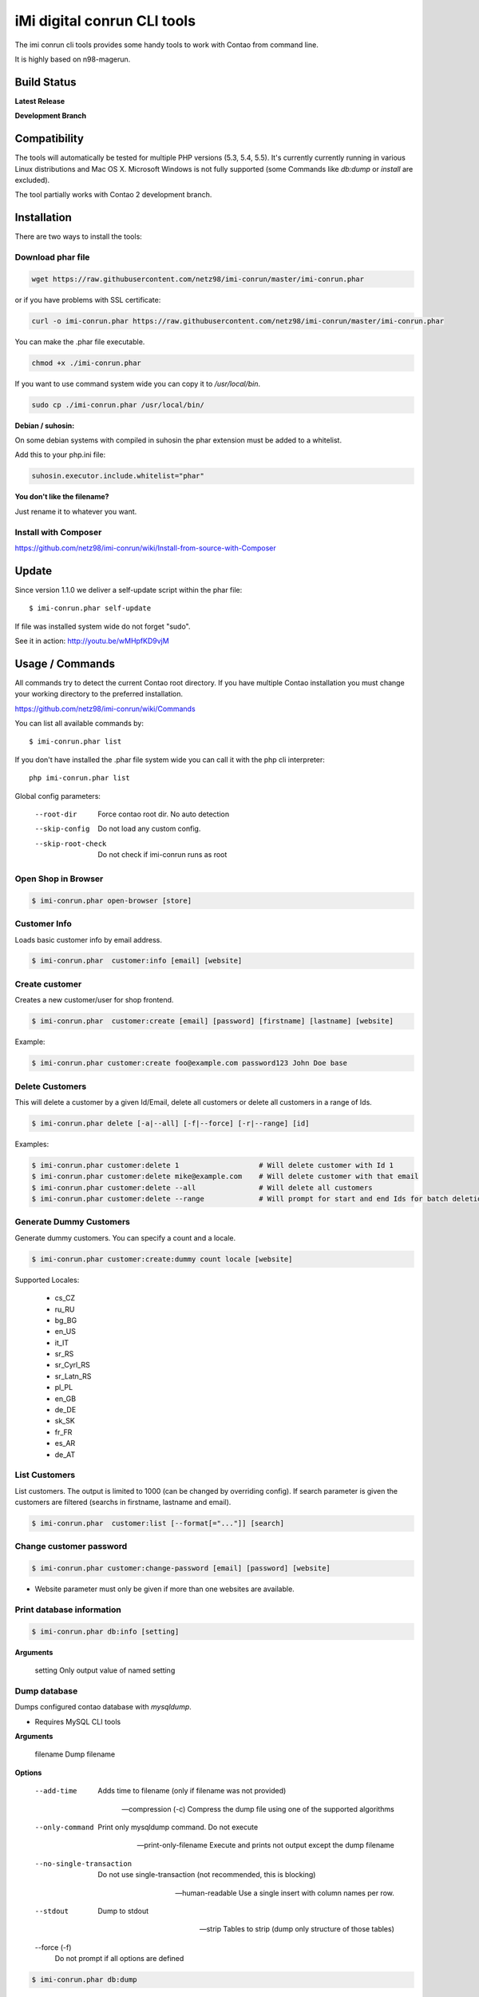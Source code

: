 ============================
iMi digital conrun CLI tools
============================

The imi conrun cli tools provides some handy tools to work with Contao from command line.

It is highly based on n98-magerun.

Build Status
------------

**Latest Release**

.. image:: https://travis-ci.org/netz98/imi-conrun.png?branch=master
   :target: https://travis-ci.org/netz98/imi-conrun

.. image:: https://www.versioneye.com/user/projects/51236c8b294edc00020064c5/badge.png
   :target: https://www.versioneye.com/user/projects/51236c8b294edc00020064c5

.. image:: https://poser.pugx.org/imi/conrun/v/stable.png
   :target: https://packagist.org/packages/imi/conrun

**Development Branch**

.. image:: https://travis-ci.org/netz98/imi-conrun.png?branch=develop
  :target: https://travis-ci.org/netz98/imi-conrun

Compatibility
-------------
The tools will automatically be tested for multiple PHP versions (5.3, 5.4, 5.5). It's currently currently running in various Linux distributions and Mac OS X.
Microsoft Windows is not fully supported (some Commands like `db:dump` or `install` are excluded).

The tool partially works with Contao 2 development branch.


Installation
------------

There are two ways to install the tools:

Download phar file
""""""""""""""""""

.. code-block:: sh

    wget https://raw.githubusercontent.com/netz98/imi-conrun/master/imi-conrun.phar

or if you have problems with SSL certificate:

.. code-block:: sh

   curl -o imi-conrun.phar https://raw.githubusercontent.com/netz98/imi-conrun/master/imi-conrun.phar

You can make the .phar file executable.

.. code-block:: sh

    chmod +x ./imi-conrun.phar

If you want to use command system wide you can copy it to `/usr/local/bin`.

.. code-block:: sh

    sudo cp ./imi-conrun.phar /usr/local/bin/

**Debian / suhosin:**

On some debian systems with compiled in suhosin the phar extension must be added to a whitelist.

Add this to your php.ini file:

.. code-block:: ini

   suhosin.executor.include.whitelist="phar"


**You don't like the filename?**

Just rename it to whatever you want.

Install with Composer
"""""""""""""""""""""

https://github.com/netz98/imi-conrun/wiki/Install-from-source-with-Composer

Update
------

Since version 1.1.0 we deliver a self-update script within the phar file::

   $ imi-conrun.phar self-update

If file was installed system wide do not forget "sudo".

See it in action: http://youtu.be/wMHpfKD9vjM

Usage / Commands
----------------

All commands try to detect the current Contao root directory.
If you have multiple Contao installation you must change your working directory to
the preferred installation.

https://github.com/netz98/imi-conrun/wiki/Commands

You can list all available commands by::

   $ imi-conrun.phar list


If you don't have installed the .phar file system wide you can call it with the php cli interpreter::

   php imi-conrun.phar list


Global config parameters:

  --root-dir
      Force contao root dir. No auto detection
  --skip-config
      Do not load any custom config.
  --skip-root-check
      Do not check if imi-conrun runs as root

Open Shop in Browser
""""""""""""""""""""

.. code-block:: sh

   $ imi-conrun.phar open-browser [store]

Customer Info
"""""""""""""

Loads basic customer info by email address.

.. code-block:: sh

   $ imi-conrun.phar  customer:info [email] [website]


Create customer
"""""""""""""""

Creates a new customer/user for shop frontend.

.. code-block:: sh

   $ imi-conrun.phar  customer:create [email] [password] [firstname] [lastname] [website]

Example:

.. code-block:: sh

  $ imi-conrun.phar customer:create foo@example.com password123 John Doe base

Delete Customers
""""""""""""""""

This will delete a customer by a given Id/Email, delete all customers or delete all customers in a range of Ids.

.. code-block:: sh

   $ imi-conrun.phar delete [-a|--all] [-f|--force] [-r|--range] [id]

Examples:

.. code-block:: sh

   $ imi-conrun.phar customer:delete 1                   # Will delete customer with Id 1
   $ imi-conrun.phar customer:delete mike@example.com    # Will delete customer with that email
   $ imi-conrun.phar customer:delete --all               # Will delete all customers
   $ imi-conrun.phar customer:delete --range             # Will prompt for start and end Ids for batch deletion

Generate Dummy Customers
""""""""""""""""""""""""

Generate dummy customers. You can specify a count and a locale.

.. code-block:: sh

  $ imi-conrun.phar customer:create:dummy count locale [website]


Supported Locales:

    * cs_CZ
    * ru_RU
    * bg_BG
    * en_US
    * it_IT
    * sr_RS
    * sr_Cyrl_RS
    * sr_Latn_RS
    * pl_PL
    * en_GB
    * de_DE
    * sk_SK
    * fr_FR
    * es_AR
    * de_AT

List Customers
""""""""""""""

List customers. The output is limited to 1000 (can be changed by overriding config).
If search parameter is given the customers are filtered (searchs in firstname, lastname and email).

.. code-block:: sh

   $ imi-conrun.phar  customer:list [--format[="..."]] [search]

Change customer password
""""""""""""""""""""""""

.. code-block:: sh

   $ imi-conrun.phar customer:change-password [email] [password] [website]

- Website parameter must only be given if more than one websites are available.

Print database information
"""""""""""""""""""""""""""

.. code-block:: sh

   $ imi-conrun.phar db:info [setting]

**Arguments**

    setting               Only output value of named setting


Dump database
"""""""""""""

Dumps configured contao database with `mysqldump`.

* Requires MySQL CLI tools

**Arguments**

    filename        Dump filename

**Options**

  --add-time         
        Adds time to filename (only if filename was not provided)

  --compression (-c)
        Compress the dump file using one of the supported algorithms

  --only-command
        Print only mysqldump command. Do not execute

  --print-only-filename
        Execute and prints not output except the dump filename

  --no-single-transaction
        Do not use single-transaction (not recommended, this is blocking)

  --human-readable
        Use a single insert with column names per row.

  --stdout
        Dump to stdout

  --strip       
        Tables to strip (dump only structure of those tables)

  --force (-f)
        Do not prompt if all options are defined


.. code-block:: sh

   $ imi-conrun.phar db:dump

Only the mysqldump command:

.. code-block:: sh

   $ imi-conrun.phar db:dump --only-command [filename]

Or directly to stdout:

.. code-block:: sh

   $ imi-conrun.phar db:dump --stdout

Use compression (gzip cli tool has to be installed):

.. code-block:: sh

   $ imi-conrun.phar db:dump --compression="gzip"

Stripped Database Dump
^^^^^^^^^^^^^^^^^^^^^^

Dumps your database and excludes some tables. This is useful i.e. for development.

Separate each table to strip by a space.
You can use wildcards like * and ? in the table names to strip multiple tables.
In addition you can specify pre-defined table groups, that start with an @
Example: "dataflow_batch_export unimportant_module_* @log

.. code-block:: sh

   $ imi-conrun.phar db:dump --strip="@stripped"

Available Table Groups:

* @log Log tables
* @dataflowtemp Temporary tables of the dataflow import/export tool
* @stripped Standard definition for a stripped dump (logs, sessions and dataflow)
* @sales Sales data (orders, invoices, creditmemos etc)
* @customers Customer data
* @trade Current trade data (customers and orders). You usally do not want those in developer systems.
* @search Search related tables (catalogsearch_)
* @development Removes logs, sessions and trade data so developers do not have to work with real customer data

Extended: https://github.com/netz98/imi-conrun/wiki/Stripped-Database-Dumps

See it in action: http://youtu.be/ttjZHY6vThs

Database Import
"""""""""""""""

Imports an SQL file with mysql cli client into current configured database.

* Requires MySQL CLI tools

Arguments:
    filename        Dump filename

Options:
     --compression (-c)       The compression of the specified file
     --only-command           Print only mysql command. Do not execute

.. code-block:: sh

   $ imi-conrun.phar db:dump

.. code-block:: sh

   $ imi-conrun.phar db:import [--only-command] [filename]

Use decompression (gzip cli tool has to be installed):

.. code-block:: sh

   $ imi-conrun.phar db:import --compression="gzip" [filename]

Optimize "human readable" dump:

.. code-block:: sh

   $ imi-conrun.phar db:import --optimize [filename]

Database Console / MySQL Client
"""""""""""""""""""""""""""""""

Opens the MySQL console client with your database settings from local.xml

* Requires MySQL CLI tools

.. code-block:: sh

   $ imi-conrun.phar db:console

Database Create
"""""""""""""""

Create currently configured database

.. code-block:: sh

   $ imi-conrun.phar db:create

Database Drop
"""""""""""""

Drops the database configured in local.xml.

* Requires MySQL CLI tools

.. code-block:: sh

   $ imi-conrun.phar db:drop  [-f|--force]

Database Query
""""""""""""""

Executes an SQL query on the current configured database. Wrap your SQL in
single or double quotes.

If your query produces a result (e.g. a SELECT statement), the output of the
mysql cli tool will be returned.

* Requires MySQL CLI tools

Arguments:
    query        SQL query

Options:
     --only-command           Print only mysql command. Do not execute

.. code-block:: sh

   $ imi-conrun.phar db:query [--only-command] [query]


Dump Media folder
"""""""""""""""""

Creates a ZIP archive with media folder content.

.. code-block:: sh

   $ imi-conrun.phar media:dump [--strip] [filename]

If strip option is set, the following folders are excluded:

* js (combined js files)
* css (combined css files)
* catalog/product/cache

List Indexes
""""""""""""

.. code-block:: sh

   $ imi-conrun.phar index:list [--format[="..."]]

Reindex a Index
"""""""""""""""

Index by indexer code. Code is optional. If you don't specify a code you can pick a indexer from a list.

.. code-block:: sh

   $ imi-conrun.phar index:reindex [code]


Since 1.75.0 it's possible to run mutiple indexers by seperating code with a comma.

i.e.

.. code-block:: sh

   $ imi-conrun.phar index:reindex catalog_product_attribute,tag_summary

If no index is provided as argument you can select indexers from menu by "number" like "1,3" for first and third
indexer.

Reindex All
"""""""""""

Loops all contao indexes and triggers reindex.

.. code-block:: sh

   $ imi-conrun.phar index:reindex:all

Generate local.xml file
"""""""""""""""""""""""

.. code-block:: sh

   $ imi-conrun.phar local-config:generate

Config Dump
"""""""""""

Dumps merged XML configuration to stdout. Useful to see all the XML.

.. code-block:: sh

   $ imi-conrun.phar [xpath]

Examples
^^^^^^^^

Config of catalog module:

.. code-block:: sh

   $ imi-conrun.phar config:dump global/catalog


See module order in XML:

.. code-block:: sh

   $ imi-conrun.phar config:dump modules


Write output to file:

.. code-block:: sh

   $ imi-conrun.phar config:dump > extern_file.xml


Set Config
""""""""""

.. code-block:: sh

   $ imi-conrun.phar config:set [--scope[="..."]] [--scope-id[="..."]] [--encrypt] path value

Arguments:
    path        The config path
    value       The config value

Options:
    --scope     The config value's scope (default: "default" | Can be "default", "websites", "stores")
    --scope-id  The config value's scope ID (default: "0")
    --encrypt   Encrypt the config value using local.xml's crypt key

Get Config
""""""""""

.. code-block:: sh

   $ imi-conrun.phar config:get [--scope="..."] [--scope-id="..."] [--decrypt] [--format[="..."]] [path]

Arguments:
    path        The config path

Options:
    --scope             The config value's scope (default, websites, stores)
    --scope-id          The config value's scope ID
    --decrypt           Decrypt the config value using local.xml's crypt key
    --update-script     Output as update script lines
    --conrun-script    Output for usage with config:set
    --format            Output as json, xml or csv

Help:
    If path is not set, all available config items will be listed. path may contain wildcards (*) 

Example:

.. code-block:: sh

   $ imi-conrun.phar config:get web/* --conrun-script

Delete Config
"""""""""""""

.. code-block:: sh

   $ imi-conrun.phar config:delete [--scope[="..."]] [--scope-id[="..."]] [--all] path

Arguments:
    path        The config path

Options:
    --scope     The config scope (default, websites, stores)
    --scope-id  The config value's scope ID
    --all       Deletes all entries of a path (ignores --scope and --scope-id)

Config Search
"""""""""""""

Search system configuration descriptions.

 .. code-block:: sh

   $ imi-conrun.phar text


List Contao cache status
"""""""""""""""""""""""""

.. code-block:: sh

   $ imi-conrun.phar cache:list

Clean Contao cache
"""""""""""""""""""

Cleans expired cache entries.
If you like to remove all entries use `cache:flush`

.. code-block:: sh

   $ imi-conrun.phar cache:clean

Or only one cache type like i.e. full_page cache:

.. code-block:: sh

   $ imi-conrun.phar cache:clean full_page


Remove all cache entries
""""""""""""""""""""""""

.. code-block:: sh

   $ imi-conrun.phar cache:flush

List Contao caches
"""""""""""""""""""

.. code-block:: sh

   $ imi-conrun.phar cache:list [--format[="..."]]

Disable Contao cache
"""""""""""""""""""""

.. code-block:: sh

   $ imi-conrun.phar cache:disable [code]

If no code is specified, all cache types will be disabled.
Run `cache:list` command to see all codes.

Enable Contao cache
""""""""""""""""""""

.. code-block:: sh

   $ imi-conrun.phar cache:enable [code]

If no code is specified, all cache types will be enabled.
Run `cache:list` command to see all codes.

Cache Report
""""""""""""

This command let you investigate what's stored inside your cache.
It prints out a table with cache IDs.

.. code-block:: sh

   $ cache:report [-t|--tags] [-m|--mtime] [--filter-id[="..."]] [--filter-tag[="..."]] [--fpc]

Cache View
""""""""""

Prints stored cache entry by ID.

.. code-block:: sh

   $ cache:view [--unserialize] [--fpc] id

If value is serialized you can force a pretty output with --unserialize option.

Demo Notice
"""""""""""

Toggle demo store notice

.. code-block:: sh

   $ imi-conrun.phar design:demo-notice [store_code]

List admin users
""""""""""""""""

.. code-block:: sh

   $ imi-conrun.phar admin:user:list [--format[="..."]]

Create admin user
"""""""""""""""""

.. code-block:: sh

   $ imi-conrun.phar admin:user:create [username] [email] [password] [firstname] [lastname] [role]


Change admin user password
""""""""""""""""""""""""""

.. code-block:: sh

   $ imi-conrun.phar admin:user:change-password [username] [password]

Delete admin user
"""""""""""""""""

.. code-block:: sh

   $ imi-conrun.phar admin:user:delete [email|username] [-f]

ID can be e-mail or username. The command will attempt to find the user by username first and if it cannot be found it
will attempt to find the user by e-mail. If ID is omitted you will be prompted for it. If the force parameter "-f" is
omitted you will be prompted for confirmation.

Disable admin notifications
"""""""""""""""""""""""""""

Toggle admin notifications.

.. code-block:: sh

   $ imi-conrun.phar admin:notifications

Maintenance mode
""""""""""""""""

If no option is provided it toggles the mode on every call.

.. code-block:: sh

   $ imi-conrun.phar sys:maintenance [--on] [--off]

Contao system info
"""""""""""""""""""

Provides info like the edition and version or the configured cache backends.

.. code-block:: sh

   $ imi-conrun.phar sys:info

Contao Stores
""""""""""""""

Lists all store views.

.. code-block:: sh

   $ imi-conrun.phar sys:store:list [--format[="..."]]

Contao Store Config - BaseURLs
"""""""""""""""""""""""""""""""

Lists base urls for each store.

.. code-block:: sh

   $ imi-conrun.phar sys:store:config:base-url:list [--format[="..."]]

Contao Websites
""""""""""""""""

Lists all websites.

.. code-block:: sh

   $ imi-conrun.phar sys:website:list [--format[="..."]]

List Cronjobs
"""""""""""""

Lists all cronjobs defined in config.xml files.

.. code-block:: sh

   $ imi-conrun.phar sys:cron:list [--format[="..."]]

Run Cronjob
"""""""""""

Runs a cronjob by code.

.. code-block:: sh

   $ imi-conrun.phar sys:cron:run [job]

If no `job` argument is passed you can select a job from a list.
See it in action: http://www.youtube.com/watch?v=QkzkLgrfNaM

Cronjob History
"""""""""""""""

Last executed cronjobs with status.

.. code-block:: sh

   $ imi-conrun.phar sys:cron:history [--format[="..."]]

List URLs
"""""""""

.. code-block:: sh

   $ sys:url:list [--add-categories] [--add-products] [--add-cmspages] [--add-all] [stores] [linetemplate]

Examples:

- Create a list of product urls only:

.. code-block:: sh

   $ imi-conrun.phar sys:url:list --add-products 4

- Create a list of all products, categories and cms pages of store 4 and 5 separating host and path (e.g. to feed a jmeter csv sampler):

.. code-block:: sh

   $ imi-conrun.phar sys:url:list --add-all 4,5 '{host},{path}' > urls.csv

- The "linetemplate" can contain all parts "parse_url" return wrapped in '{}'. '{url}' always maps the complete url and is set by default


Run Setup Scripts
"""""""""""""""""

Runs all setup scripts (no need to call frontend).
This command is useful if you update your system with enabled maintenance mode.

.. code-block:: sh

   $ imi-conrun.phar sys:setup:run

Run Setup Scripts Incrementally
"""""""""""""""""""""""""""""""

Runs setup scripts incrementally. (no need to call frontend).
This command runs each new setup script individually in order to increase the transparency of the setup resource system, and reduce the chances of a PHP failure creating an invalid database state.

.. code-block:: sh

   $ imi-conrun.phar sys:setup:incremental [--stop-on-error]
   
Compare Setup Versions
""""""""""""""""""""""

Compares module version with saved setup version in `core_resource` table and displays version mismatch.

.. code-block:: sh

   $ imi-conrun.phar sys:setup:compare-versions [--ignore-data] [--log-junit="..."] [--format[="..."]]

* If a filename with `--log-junit` option is set the tool generates an XML file and no output to *stdout*.

Change Setup Version
""""""""""""""""""""

Changes the version of one or all module resource setups. This command is useful if you want to re-run an upgrade
script again possibly due to debugging. Alternatively you would have to alter the row in the database manually.


.. code-block:: sh

   $ imi-conrun.phar sys:setup:change-version module version [setup]

Setup argument default is "all resources" for the given module.

Remove Setup Version
""""""""""""""""""""

Removes the entry for one or all module resource setups. This command is useful if you want to re-run an install
script again possibly due to debugging. Alternatively you would have to remove the row from the database manually.

.. code-block:: sh

   $ imi-conrun.phar sys:setup:remove module [setup]

Setup argument default is "all resources" for the given module.

System Check
""""""""""""

- Checks missing files and folders
- Security
- PHP Extensions (Required and Bytecode Cache)
- MySQL InnoDB Engine

.. code-block:: sh

   $ imi-conrun.phar sys:check

CMS: Toggle Banner
""""""""""""""""""

Hide/Show CMS Banners

.. code-block:: sh

   $ imi-conrun.phar cms:banner:toggle <banner_id>

CMS: Publish a page
"""""""""""""""""""

Publishes a page by page id and revision.

.. code-block:: sh

   $ imi-conrun.phar cms:page:publish <page_id> <revision_id>

Useful to automatically publish a page by a cron job.

Interactive Development Console
"""""""""""""""""""""""""""""""

Opens PHP interactive shell with initialized Contao Admin-Store.

.. code-block:: sh

   $ imi-conrun.phar dev:console

See it in action: http://www.youtube.com/watch?v=zAWpRpawTGc

The command is only available for PHP 5.4 users.


Template Hints
""""""""""""""

Toggle debug template hints settings of a store

.. code-block:: sh

   $ imi-conrun.phar dev:template-hints [store_code]

Template Hints Blocks
"""""""""""""""""""""

Toggle debug template hints blocks settings of a store

.. code-block:: sh

   $ imi-conrun.phar dev:template-hints-blocks [store_code]

Inline Translation
""""""""""""""""""

Toggle settings for shop frontend:

.. code-block:: sh

   $ imi-conrun.phar dev:translate:shop [store_code]

Toggle for admin area:

.. code-block:: sh

   $ imi-conrun.phar dev:translate:admin

Export Inline Translation
"""""""""""""""""""""""""

Exports saved database translation data into a file.

.. code-block:: sh

   $ imi-conrun.phar dev:translate:export [locale] [filename]

Profiler
""""""""

Toggle profiler for debugging a store:

.. code-block:: sh

   $ imi-conrun.phar dev:profiler [--on] [--off] [--global] [store]

Development Logs
""""""""""""""""

Activate/Deactivate system.log and exception.log for a store:

.. code-block:: sh

   $ imi-conrun.phar dev:log [--on] [--off] [--global] [store]

Show size of a log file:

.. code-block:: sh

   $ imi-conrun.phar dev:log:size [--human] [log_filename]

Activate/Deactivate MySQL query logging via lib/Varien/Db/Adapter/Pdo/Mysql.php

.. code-block:: sh

   $ imi-conrun.phar dev:log:db [--on] [--off]

Setup Script Generation
"""""""""""""""""""""""

Generate Script for attributes:

.. code-block:: sh

   $ imi-conrun.phar dev:setup:script:attribute entityType attributeCode

i.e.

.. code-block:: sh

   $ imi-conrun.phar dev:setup:script:attribute catalog_product color

Currently only *catalog_product* entity type is supported.

EAV Attributes
""""""""""""""

List all EAV attributes:

.. code-block:: sh

   $ imi-conrun.phar eav:attribute:list [--filter-type[="..."]] [--add-source] [--format[="..."]]

View the data for a particular attribute:

.. code-block:: sh

   $ imi-conrun.phar eav:attribute:view [--format[="..."]] entityType attributeCode

Remove an attribute:

.. code-block:: sh

   $ imi-conrun.phar eav:attribute:remove entityType attributeCode


Development IDE Support
"""""""""""""""""""""""

**PhpStorm Code Completion** -> Meta file generation.

.. code-block:: sh

   $ imi-conrun.phar dev:ide:phpstorm:meta [--stdout]


Reports
"""""""

Prints count of reports in var/reports folder.

.. code-block:: sh

   $ imi-conrun.phar dev:report:count

Resolve/Lookup Class Names
""""""""""""""""""""""""""

Resolves the given type and grouped class name to a class name, useful for debugging rewrites.

.. code-block:: sh

   $ imi-conrun.phar dev:class:lookup <block|model|helper> <name>
   
Example:   

.. code-block:: sh

   $ imi-conrun.phar dev:resolve model catalog/product

Toggle Symlinks
"""""""""""""""

Allow usage of symlinks for a store-view:

.. code-block:: sh

   $ imi-conrun.phar dev:symlinks [--on] [--off] [--global] [store_code]

Global scope can be set by not permitting store_code parameter:

.. code-block:: sh

   $ imi-conrun.phar dev:symlinks

Create Module Skel
""""""""""""""""""

Creates an empty module and registers it in current contao shop:

.. code-block:: sh

   $ imi-conrun.phar dev:module:create [--add-blocks] [--add-helpers] [--add-models] [--add-setup] [--add-all] [--modman] [--add-readme] [--add-composer] [--author-name[="..."]] [--author-email[="..."]] [--description[="..."]] vendorNamespace moduleName [codePool]

Code-Pool defaults to `local`.


Example:

.. code-block:: sh

   $ imi-conrun.phar dev:module:create MyVendor MyModule


* `--modman` option creates a new folder based on `vendorNamespace` and `moduleName` argument.
Run this command inside your `.modman` folder.

* --add-all option add blocks, helpers and models.

* --add-readme Adds a readme.md file to your module.

* --add-composer Adds a composer.json to your module.

* --author-email Author email for composer.json file.

* --author-name Author name for composer.json file.


.. code-block:: sh

   $ imi-conrun.phar dev:code:model:method [modelName]

List Modules
""""""""""""

Lists all installed modules with codepool and version

.. code-block:: sh

   $ imi-conrun.phar dev:module:list  [--codepool[="..."]] [--status[="..."]] [--vendor=[="..."]] [--format[="..."]]

Rewrite List
""""""""""""

Lists all registered class rewrites.

.. code-blocks:: sh

   $ imi-conrun.phar dev:module:rewrite:list [--format[="..."]]

Rewrite Conflicts
"""""""""""""""""

Lists all duplicated rewrites and tells you which class is loaded by Contao.
The command checks class inheritance in order of your module dependencies.

.. code-block:: sh

   $ imi-conrun.phar dev:module:rewrite:conflicts [--log-junit="..."]

* If a filename with `--log-junit` option is set the tool generates an XML file and no output to *stdout*.

Module Dependencies
"""""""""""""""""""

Show list of modules which given module depends on

.. code-block:: sh

   $ imi-conrun.phar dev:module:dependencies:on [-a|--all] [--format[="..."]] moduleName

Show list of modules which depend from module

.. code-block:: sh

   $ imi-conrun.phar dev:module:dependencies:from [-a|--all] [--format[="..."]] moduleName

Observer List
"""""""""""""

Lists all registered observer by type.

.. code-block:: sh

   $ imi-conrun.phar dev:module:observer:list [type]

Type is one of "adminhtml", "global", "frontend".

Theme List
""""""""""

Lists all frontend themes

.. code-block:: sh

   $ imi-conrun.phar dev:theme:list [--format[="..."]]


Find Duplicates in your theme
"""""""""""""""""""""""""""""

Find duplicate files (templates, layout, locale, etc.) between two themes.

.. code-block:: sh

   $ imi-conrun.phar dev:theme:duplicates [--log-junit="..."] theme [originalTheme]

* `originTheme` default is "base/default".

Example:

.. code-block:: sh

   $ imi-conrun.phar dev:theme:duplicates default/default


* If a filename with `--log-junit` option is set the tool generates an XML file and no output to *stdout*.

List Extensions
"""""""""""""""

List and find connect extensions by a optional search string:

.. code-block:: sh

   $ imi-conrun.phar extension:list [--format[="..."]] <search>

* Requires Contao's `mage` shell script.
* Does not work with Windows as operating system.

Install Extensions
""""""""""""""""""

Installs a connect extension by package key:

.. code-block:: sh

   $ imi-conrun.phar extension:install <package_key>

If the package could not be found a search for alternatives will be done.
If alternatives could be found you can select the package to install.

* Requires Contao's `mage` shell script.
* Does not work with Windows as operating system.

Download Extensions
"""""""""""""""""""

Downloads connect extensions by package key:

.. code-block:: sh

   $ imi-conrun.phar extension:download <search>

* Requires Contao's `mage` shell script.
* Does not work with Windows as operating system.

Upgrade Extensions
""""""""""""""""""

Upgrade connect extensions by package key:

.. code-block:: sh

   $ imi-conrun.phar extension:upgrade <search>

* Requires Contao's `mage` shell script.
* Does not work with Windows as operating system.

Contao Installer
"""""""""""""""""

Since version 1.1.0 we deliver a Contao installer which does the following:

* Download Contao by a list of git repos and zip files (mageplus, magelte, official community packages).
* Try to create database if it does not exist.
* Installs Contao sample data if available (since version 1.2.0).
* Starts Contao installer
* Sets rewrite base in .htaccess file

Interactive installer:

.. code-block:: sh

   $ imi-conrun.phar install

Unattended installation:

.. code-block:: sh

   $ imi-conrun.phar install [--contaoVersion[="..."]] [--contaoVersionByName[="..."]] [--installationFolder[="..."]] [--dbHost[="..."]] [--dbUser[="..."]] [--dbPass[="..."]] [--dbName[="..."]] [--installSampleData[="..."]] [--useDefaultConfigParams[="..."]] [--baseUrl[="..."]] [--replaceHtaccessFile[="..."]]

Example of an unattended Contao CE 1.7.0.2 installation:

.. code-block:: sh

   $ imi-conrun.phar install --dbHost="localhost" --dbUser="mydbuser" --dbPass="mysecret" --dbName="contaodb" --installSampleData=yes --useDefaultConfigParams=yes --contaoVersionByName="contao-ce-1.7.0.2" --installationFolder="contao" --baseUrl="http://contao.localdomain/"

Additionally, with --noDownload option you can install Contao working copy already stored in --installationFolder on
the given database.

See it in action: http://youtu.be/WU-CbJ86eQc


Contao Uninstaller
"""""""""""""""""""

Uninstalls Contao: Drops your database and recursive deletes installation folder.

.. code-block:: sh

   $ imi-conrun.phar uninstall [-f|--force] [--installationFolder[="..."]]

**Please be careful: This removes all data from your installation.**

--installationFolder is required and if you do not enter it you will be prompted for it. This should be your project
root, not the Contao root. For example, If your project root is /var/www/site and Contao src is located at
/var/www/site/htdocs, you should pass /var/www/site to the command, or if you are currently in that particular directory
you can just pass "." Eg:

.. code-block:: sh

   $ cd /var/www/site
   $ imi-conrun.phar uninstall --installationFolder "." -f

If you omit the -f, you will be prompted for confirmation.

imi-conrun Shell
"""""""""""""""""

If you need autocompletion for all imi-conrun commands you can start with "shell command".

.. code-block:: sh

   $ imi-conrun.phar shell

imi-conrun Script
""""""""""""""""""

Run multiple commands from a script file.

.. code-block:: sh

   $ imi-conrun.phar [-d|--define[="..."]] [--stop-on-error] [filename]

Example:

.. code-block::

   # Set multiple config
   config:set "web/cookie/cookie_domain" example.com

   # Set with multiline values with "\n"
   config:set "general/store_information/address" "First line\nSecond line\nThird line"

   # This is a comment
   cache:flush


Optionally you can work with unix pipes.

.. code-block:: sh

   $ echo "cache:flush" | imi-conrun-dev script

.. code-block:: sh

   $ imi-conrun.phar script < filename

It is even possible to create executable scripts:

Create file `test.conrun` and make it executable (`chmod +x test.conrun`):

.. code-block:: sh

   #!/usr/bin/env imi-conrun.phar script

   config:set "web/cookie/cookie_domain" example.com
   cache:flush

   # Run a shell script with "!" as first char
   ! ls -l

   # Register your own variable (only key = value currently supported)
   ${my.var}=bar

   # Let conrun ask for variable value - add a question mark
   ${my.var}=?

   ! echo ${my.var}

   # Use resolved variables from imi-conrun in shell commands
   ! ls -l ${contao.root}/code/local

Pre-defined variables:

* ${contao.root}    -> Contao Root-Folder
* ${contao.version} -> Contao Version i.e. 1.7.0.2
* ${contao.edition} -> Contao Edition -> Community or Enterprise
* ${conrun.version} -> Contrun version i.e. 1.66.0
* ${php.version}     -> PHP Version
* ${script.file}     -> Current script file path
* ${script.dir}      -> Current script file dir

Variables can be passed to a script with "--define (-d)" option.

Example:

.. code-block:: sh

   $ imi-conrun.phar script -d foo=bar filename

   # This will register the variable ${foo} with value bar.

It's possible to define multiple values by passing more than one option.


imi-conrun Script Repository
"""""""""""""""""""""""""""""
You can organize your scripts in a repository.
Simply place a script in folder */usr/local/share/imi-conrun/scripts* or in your home dir
in folder *<HOME>/.imi-conrun/scripts*.

Scripts must have the file extension *.conrun*.

After that you can list all scripts with the *script:repo:list* command.
The first line of the script can contain a comment (line prefixed with #) which will be displayed as description.

.. code-block:: sh

   $ imi-conrun.phar script:repo:list [--format[="..."]]

If you want to execute a script from repository this can be done by *script:repo:run* command.

.. code-block:: sh

   $ imi-conrun.phar script:repo:run [-d|--define[="..."]] [--stop-on-error] [script]

Script argument is optional. If you don't specify any you can select one from a list.

Autocompletion
--------------

Bash
""""

Copy the file **bash_complete** as **imi-conrun.phar** in your bash autocomplete folder.
In my Ubuntu system this can be done with the following command:

.. code-block:: sh

   $ sudo cp autocompletion/bash/bash_complete /etc/bash_completion.d/imi-conrun.phar


PHPStorm
""""""""

An commandline tool autocompletion XML file for PHPStorm exists in subfolder **autocompletion/phpstorm**.
Copy **imi_conrun.xml** in your phpstorm config folder.

Linux: ~/.WebIde50/config/commandlinetools

You can also add the XML content over settings menu.
For further instructions read this blog post: http://blog.jetbrains.com/webide/2012/10/integrating-composer-command-line-tool-with-phpstorm/

Advanced usage
--------------

Add your own commands
"""""""""""""""""""""

https://github.com/netz98/imi-conrun/wiki/Add-custom-commands

Overwrite default settings
""""""""""""""""""""""""""

Create the yaml config file **~/.imi-conrun.yaml**.
Now you can define overwrites. The original config file is **config.yaml** in the source root folder.

Change of i.e. default currency and admin users:

.. code-block:: yaml

    commands:
      IMI\Contao\Command\Installer\InstallCommand:
        installation:
          defaults:
            currency: USD
            admin_username: myadmin
            admin_firstname: Firstname
            admin_lastname: Lastname
            admin_password: mydefaultSecret
            admin_email: defaultemail@example.com


Add own Contao repositories
""""""""""""""""""""""""""""

Create the yaml config file **~/.imi-conrun.yaml**.
Now you can define overwrites. The original config file is **config.yaml** in the source root folder.

Add you repo. The keys in the config file following the composer package structure.

Example::

    commands:
      IMI\Contao\Command\Installer\InstallCommand:
        contao-packages:
          - name: my-contao-git-repository
            version: 1.x.x.x
            source:
              url: git://myserver/myrepo.git
              type: git
              reference: 1.x.x.x
            extra:
              sample-data: sample-data-1.6.1.0

          - name: my-zipped-contao
            version: 1.7.0.0
            dist:
              url: http://www.myserver.example.com/contao-1.7.0.0.tar.gz
              type: tar
            extra:
              sample-data: sample-data-1.6.1.0

How can you help?
-----------------

* Add new commands
* Send me some proposals if you miss anything
* Create issues if you find a bug or missing a feature.

Thanks to
---------

* Symfony2 Team for the great console component.
* Composer Team for the downloader backend and the self-update command.
* Francois Zaninotto for great Faker library


.. image:: https://d2weczhvl823v0.cloudfront.net/netz98/imi-conrun/trend.png
   :alt: Bitdeli badge
   :target: https://bitdeli.com/free

